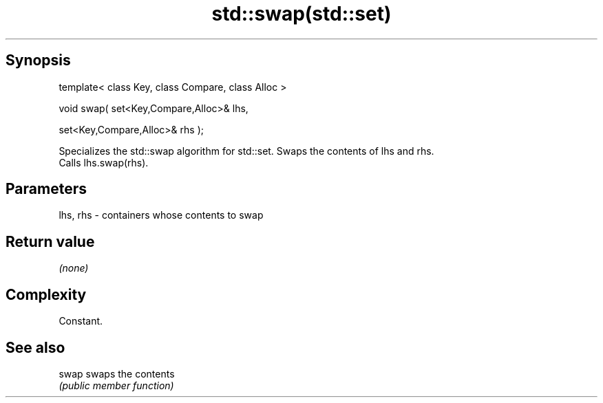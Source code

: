 .TH std::swap(std::set) 3 "Jun 28 2014" "2.0 | http://cppreference.com" "C++ Standard Libary"
.SH Synopsis
   template< class Key, class Compare, class Alloc >

   void swap( set<Key,Compare,Alloc>& lhs,

              set<Key,Compare,Alloc>& rhs );

   Specializes the std::swap algorithm for std::set. Swaps the contents of lhs and rhs.
   Calls lhs.swap(rhs).

.SH Parameters

   lhs, rhs - containers whose contents to swap

.SH Return value

   \fI(none)\fP

.SH Complexity

   Constant.

.SH See also

   swap swaps the contents
        \fI(public member function)\fP 
